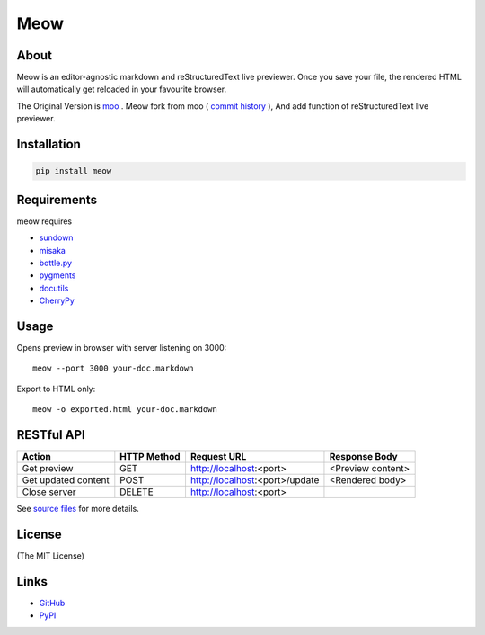 ====
Meow
====

About
=====

Meow is an editor-agnostic markdown and reStructuredText live previewer.
Once you save your file, the rendered HTML will automatically get reloaded
in your favourite browser.

The Original Version is moo_ . Meow fork from moo ( `commit history`_ ), And add function of
reStructuredText live previewer.

.. _moo: https://github.com/pyrocat101/moo
.. _`commit history`: https://github.com/pyrocat101/moo/commits/876de66f792ac42df7dba2e1416fb7aeae8feeb2

Installation
============

.. code-block:: bash

    pip install meow

Requirements
============

meow requires

* sundown_
* misaka_
* `bottle.py`_
* pygments_
* docutils_
* CherryPy_

.. _sundown: https://github.com/vmg/sundown
.. _misaka: https://github.com/FSX/misaka
.. _`bottle.py`: http://bottlepy.org/
.. _pygments: http://pygments.org/
.. _docutils: https://pypi.python.org/pypi/docutils
.. _CherryPy: http://www.cherrypy.org/

Usage
=====

Opens preview in browser with server listening on 3000::

    meow --port 3000 your-doc.markdown

Export to HTML only::

    meow -o exported.html your-doc.markdown

RESTful API
===========

+-------------------------+-------------+----------------------------------+-------------------------+
| Action                  | HTTP Method | Request URL                      | Response Body           |
+=========================+=============+==================================+=========================+
| Get preview             | GET         | http://localhost:\<port\>        | \<Preview content\>     |
+-------------------------+-------------+----------------------------------+-------------------------+
| Get updated content     | POST        | http://localhost:\<port\>/update | \<Rendered body\>       |
+-------------------------+-------------+----------------------------------+-------------------------+
| Close server            | DELETE      | http://localhost:\<port\>        |                         |
+-------------------------+-------------+----------------------------------+-------------------------+

See `source files`_ for more details.

.. _`source files`: https://github.com/hhatto/meow

License
=======

(The MIT License)

Links
=====
* GitHub_
* PyPI_

.. _GitHub: https://github.com/hhatto/meow
.. _PyPI: https://pypi.python.org/pypi/meow/
